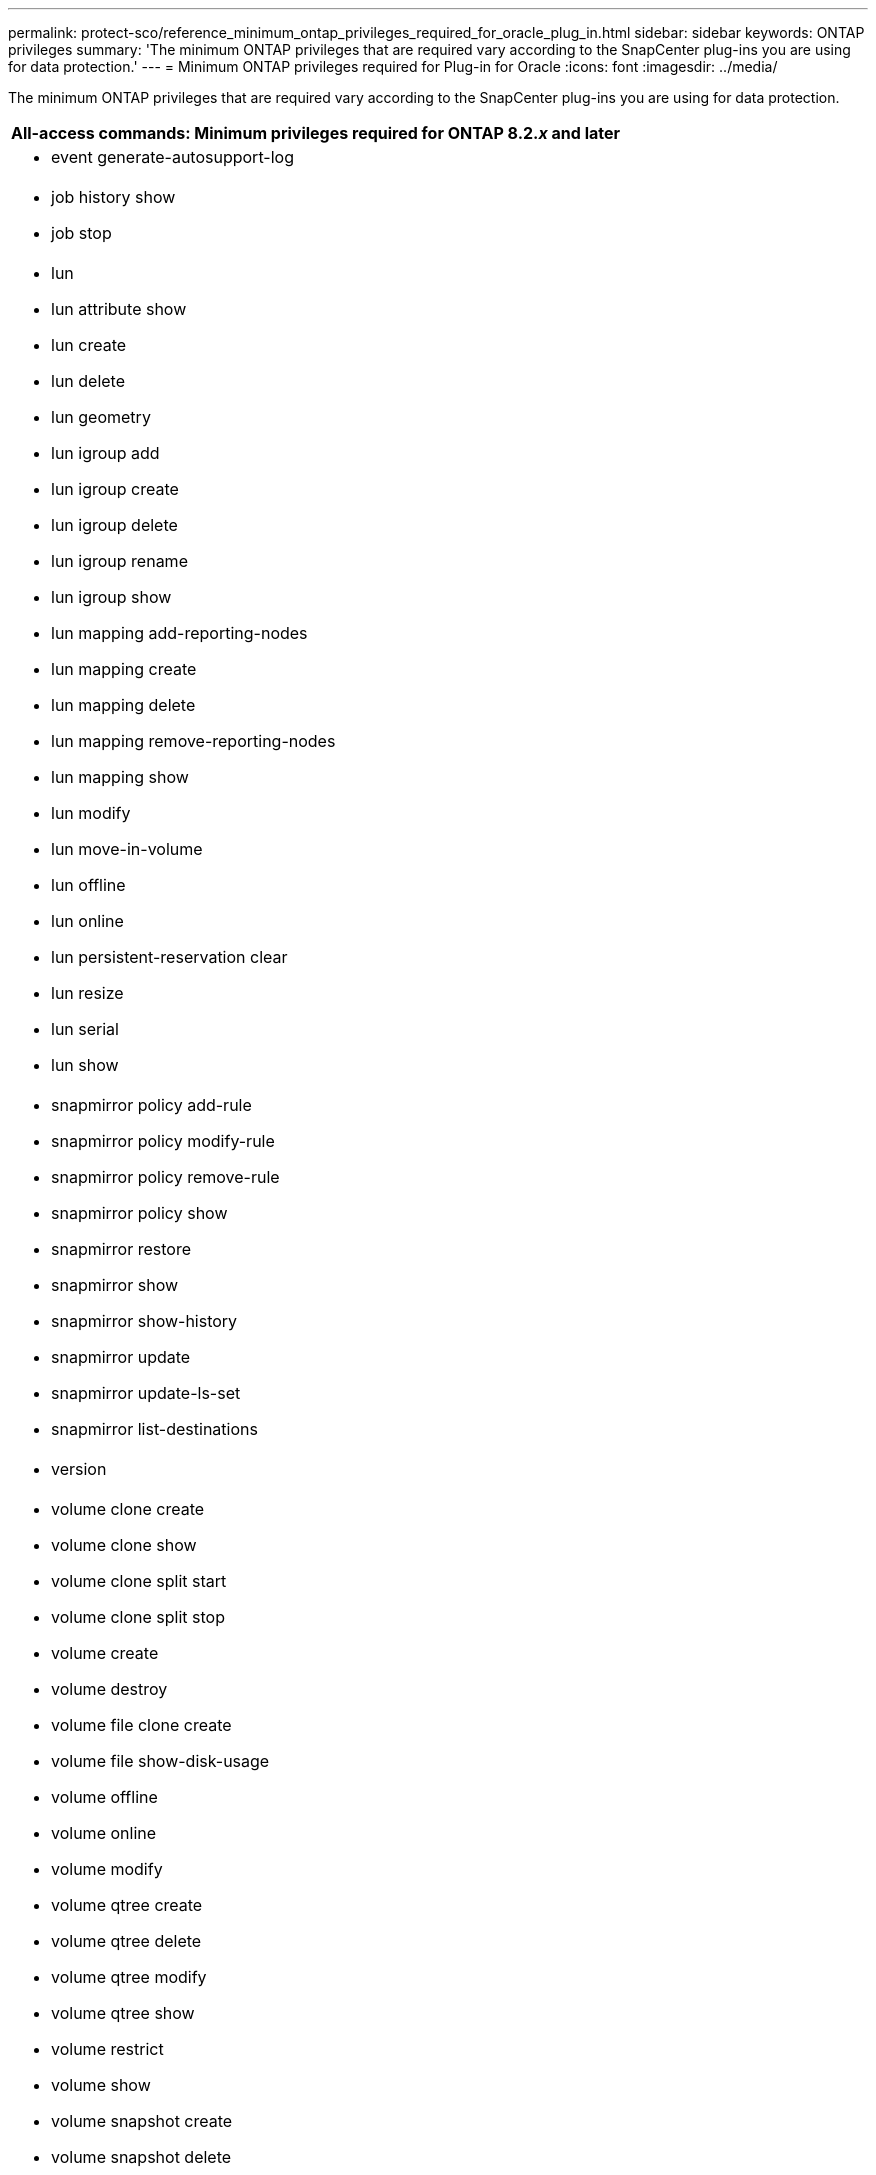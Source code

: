 ---
permalink: protect-sco/reference_minimum_ontap_privileges_required_for_oracle_plug_in.html
sidebar: sidebar
keywords: ONTAP privileges
summary: 'The minimum ONTAP privileges that are required vary according to the SnapCenter plug-ins you are using for data protection.'
---
= Minimum ONTAP privileges required for Plug-in for Oracle
:icons: font
:imagesdir: ../media/

[.lead]
The minimum ONTAP privileges that are required vary according to the SnapCenter plug-ins you are using for data protection.

|===
| All-access commands: Minimum privileges required for ONTAP 8.2._x_ and later

a|
* event generate-autosupport-log

a|
* job history show

* job stop

a|
* lun

* lun attribute show

* lun create

* lun delete

* lun geometry

* lun igroup add

* lun igroup create

* lun igroup delete

* lun igroup rename

* lun igroup show

* lun mapping add-reporting-nodes

* lun mapping create

* lun mapping delete

* lun mapping remove-reporting-nodes

* lun mapping show

* lun modify

* lun move-in-volume

* lun offline

* lun online

* lun persistent-reservation clear

* lun resize

* lun serial

* lun show

a|
* snapmirror policy add-rule

* snapmirror policy modify-rule

* snapmirror policy remove-rule

* snapmirror policy show

* snapmirror restore

* snapmirror show

* snapmirror show-history

* snapmirror update

* snapmirror update-ls-set

* snapmirror list-destinations

a|
* version

a|
* volume clone create

* volume clone show

* volume clone split start

* volume clone split stop

* volume create

* volume destroy

* volume file clone create

* volume file show-disk-usage

* volume offline

* volume online

* volume modify

* volume qtree create

* volume qtree delete

* volume qtree modify

* volume qtree show

* volume restrict

* volume show

* volume snapshot create

* volume snapshot delete

* volume snapshot modify

* volume snapshot rename

* volume snapshot restore

* volume snapshot restore-file

* volume snapshot show

* volume unmount

a|
* vserver

* vserver cifs

* vserver cifs shadowcopy show

* vserver show

a|
* network interface

* network interface show
|===
